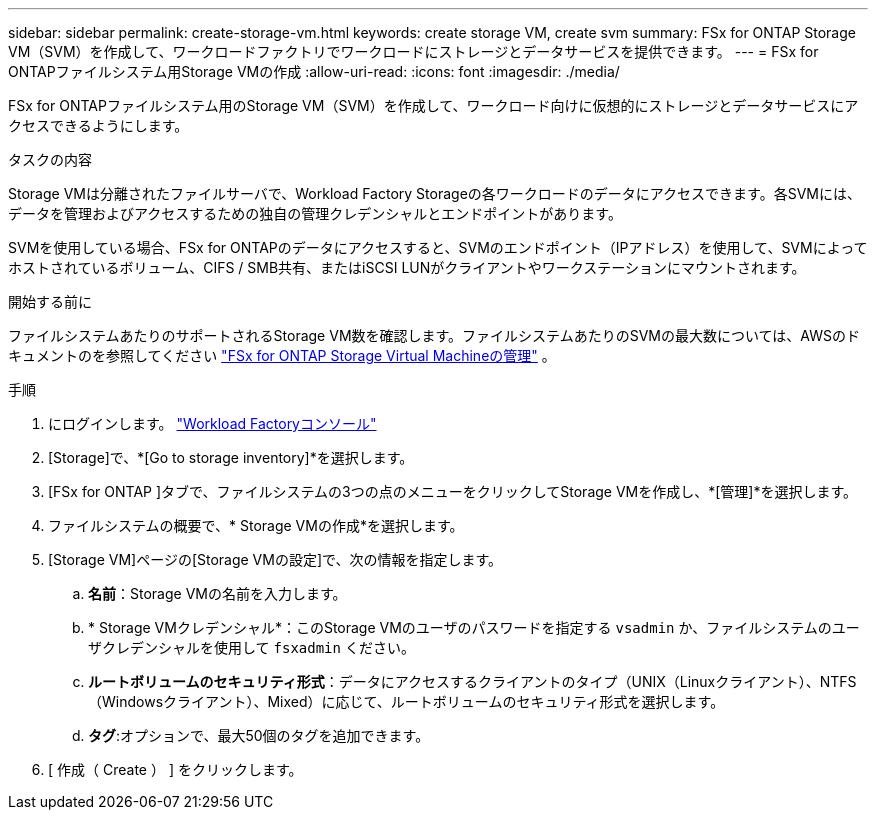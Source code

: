 ---
sidebar: sidebar 
permalink: create-storage-vm.html 
keywords: create storage VM, create svm 
summary: FSx for ONTAP Storage VM（SVM）を作成して、ワークロードファクトリでワークロードにストレージとデータサービスを提供できます。 
---
= FSx for ONTAPファイルシステム用Storage VMの作成
:allow-uri-read: 
:icons: font
:imagesdir: ./media/


[role="lead"]
FSx for ONTAPファイルシステム用のStorage VM（SVM）を作成して、ワークロード向けに仮想的にストレージとデータサービスにアクセスできるようにします。

.タスクの内容
Storage VMは分離されたファイルサーバで、Workload Factory Storageの各ワークロードのデータにアクセスできます。各SVMには、データを管理およびアクセスするための独自の管理クレデンシャルとエンドポイントがあります。

SVMを使用している場合、FSx for ONTAPのデータにアクセスすると、SVMのエンドポイント（IPアドレス）を使用して、SVMによってホストされているボリューム、CIFS / SMB共有、またはiSCSI LUNがクライアントやワークステーションにマウントされます。

.開始する前に
ファイルシステムあたりのサポートされるStorage VM数を確認します。ファイルシステムあたりのSVMの最大数については、AWSのドキュメントのを参照してください link:https://docs.aws.amazon.com/fsx/latest/ONTAPGuide/managing-svms.html#max-svms["FSx for ONTAP Storage Virtual Machineの管理"^] 。

.手順
. にログインします。 link:https://console.workloads.netapp.com/["Workload Factoryコンソール"^]
. [Storage]で、*[Go to storage inventory]*を選択します。
. [FSx for ONTAP ]タブで、ファイルシステムの3つの点のメニューをクリックしてStorage VMを作成し、*[管理]*を選択します。
. ファイルシステムの概要で、* Storage VMの作成*を選択します。
. [Storage VM]ページの[Storage VMの設定]で、次の情報を指定します。
+
.. *名前*：Storage VMの名前を入力します。
.. * Storage VMクレデンシャル*：このStorage VMのユーザのパスワードを指定する `vsadmin` か、ファイルシステムのユーザクレデンシャルを使用して `fsxadmin` ください。
.. *ルートボリュームのセキュリティ形式*：データにアクセスするクライアントのタイプ（UNIX（Linuxクライアント）、NTFS（Windowsクライアント）、Mixed）に応じて、ルートボリュームのセキュリティ形式を選択します。
.. *タグ*:オプションで、最大50個のタグを追加できます。


. [ 作成（ Create ） ] をクリックします。

